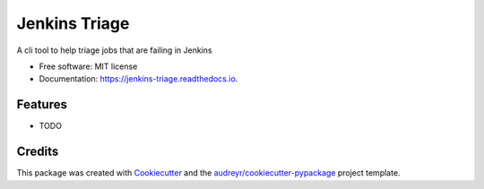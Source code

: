 ==============
Jenkins Triage
==============


.. image:: https://img.shields.io/pypi/v/jenkins_triage.svg
        :target: https://pypi.python.org/pypi/jenkins_triage

.. image:: https://img.shields.io/travis/barleyj-puppet/jenkins_triage.svg
        :target: https://travis-ci.org/barleyj-puppet/jenkins_triage

.. image:: https://readthedocs.org/projects/jenkins-triage/badge/?version=latest
        :target: https://jenkins-triage.readthedocs.io/en/latest/?badge=latest
        :alt: Documentation Status




A cli tool to help triage jobs that are failing in Jenkins


* Free software: MIT license
* Documentation: https://jenkins-triage.readthedocs.io.


Features
--------

* TODO

Credits
-------

This package was created with Cookiecutter_ and the `audreyr/cookiecutter-pypackage`_ project template.

.. _Cookiecutter: https://github.com/audreyr/cookiecutter
.. _`audreyr/cookiecutter-pypackage`: https://github.com/audreyr/cookiecutter-pypackage
